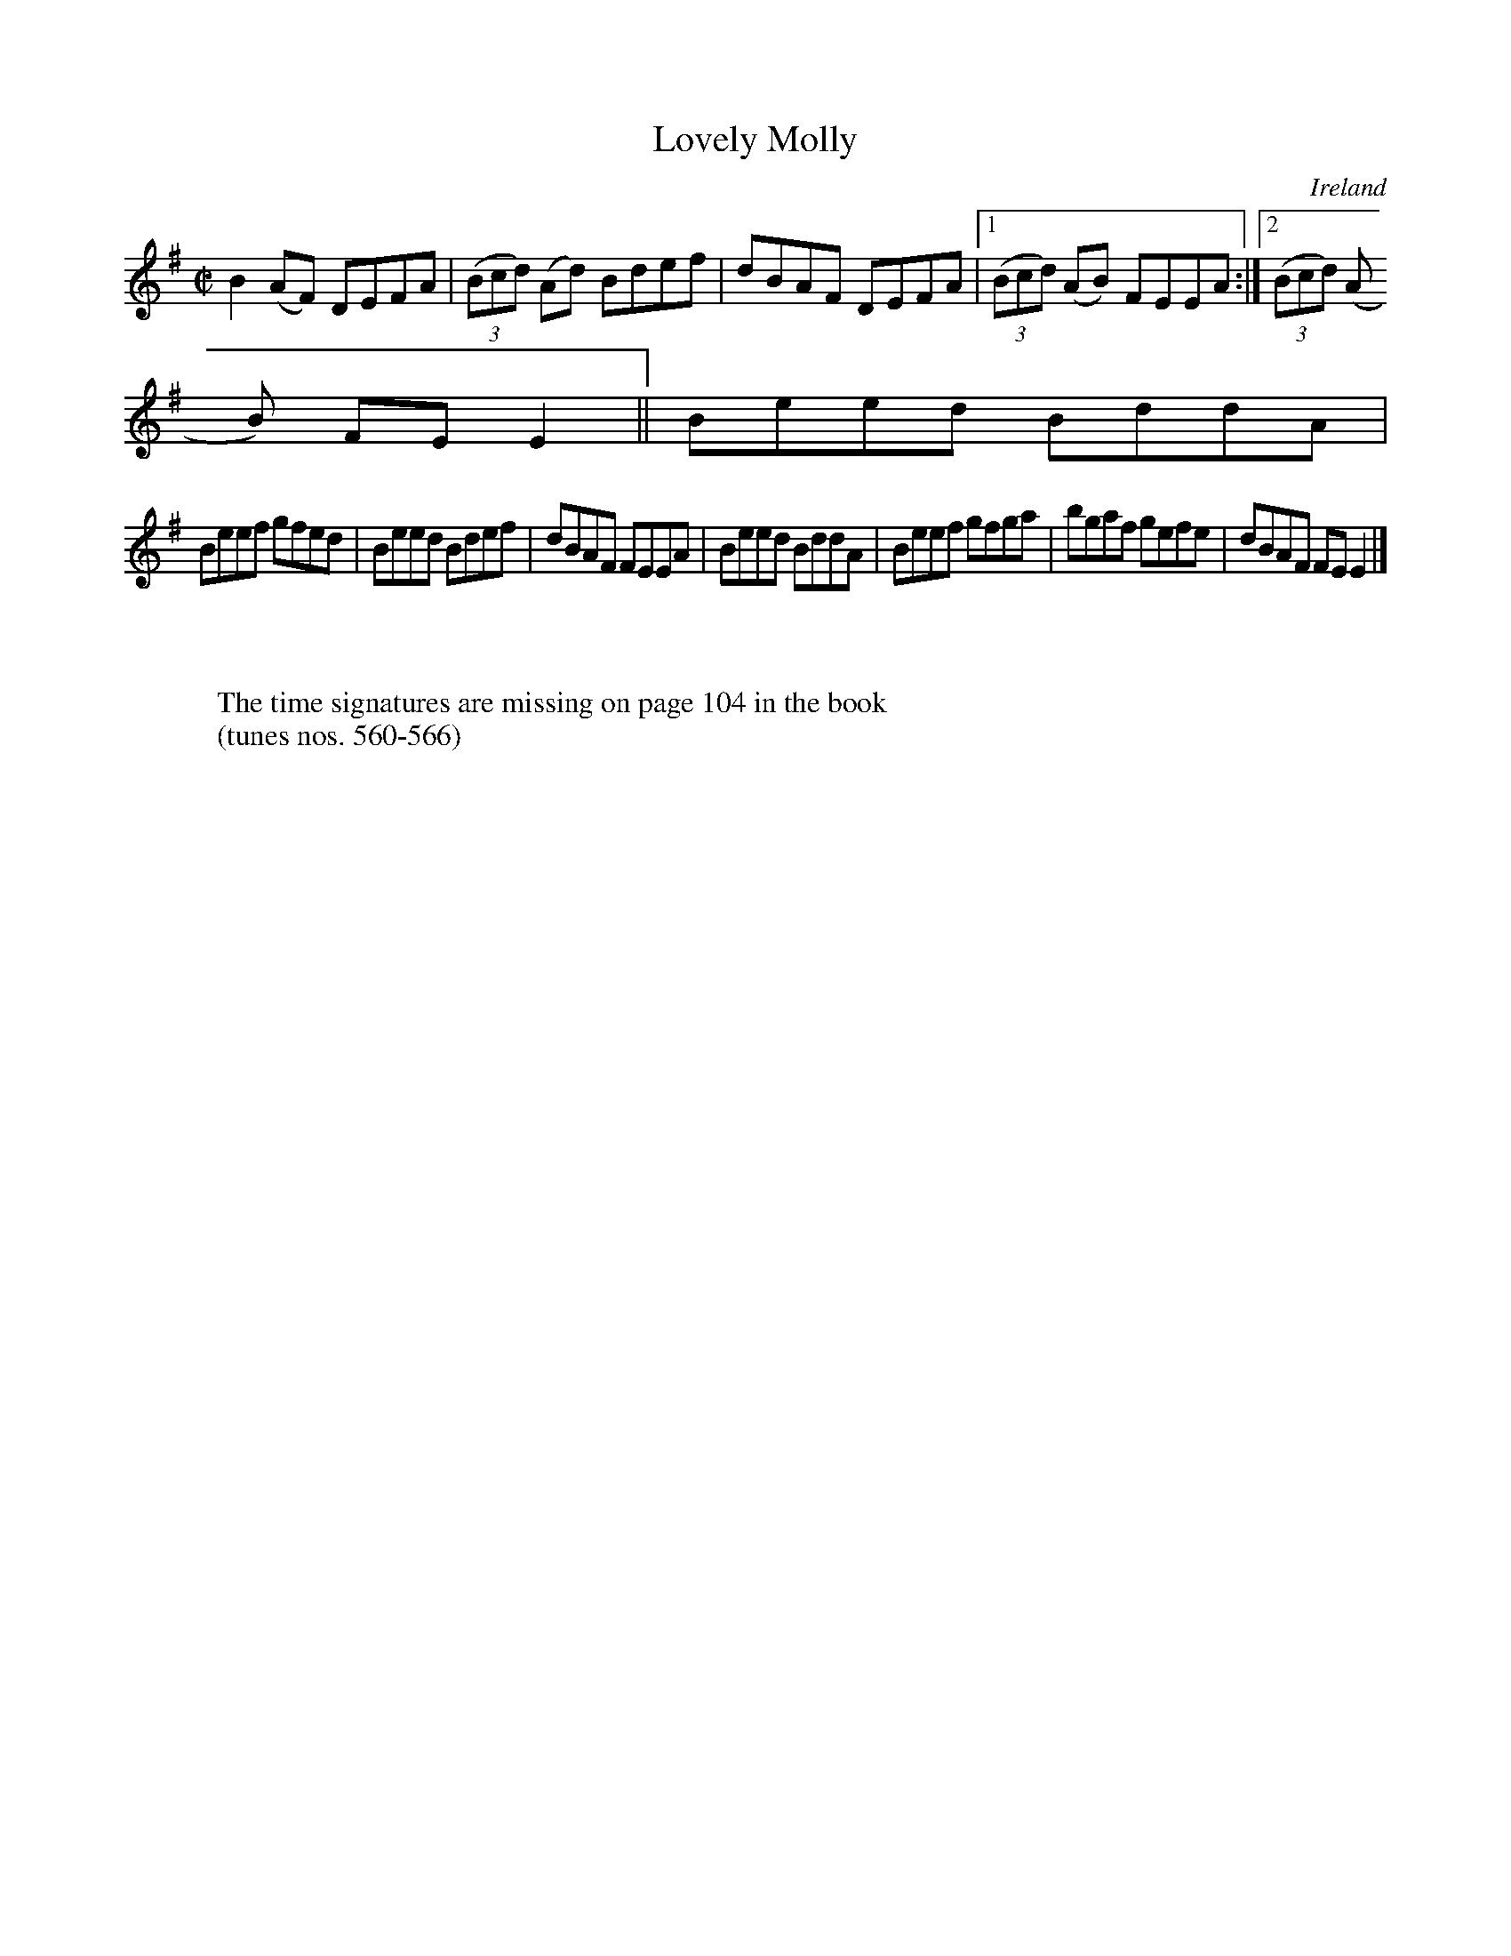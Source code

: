 X:563
T:Lovely Molly
N:anon.
O:Ireland
B:Francis O'Neill: "The Dance Music of Ireland" (1907) no. 563
R:Reel
Z:Transcribed by Frank Nordberg - http://www.musicaviva.com
N:Music Aviva - The Internet center for free sheet music downloads
M:C|
L:1/8
K:Em
B2(AF) DEFA|(3(Bcd) (Ad) Bdef|dBAF DEFA|[1(3(Bcd) (AB) FEEA:|[2(3(Bcd) (A
B) FEE2||Beed BddA|
Beef gfed|Beed Bdef|dBAF FEEA|Beed BddA|Beef gfga|bgaf gefe|dBAF FEE2|]
W:
W:
W:The time signatures are missing on page 104 in the book
W:(tunes nos. 560-566)
